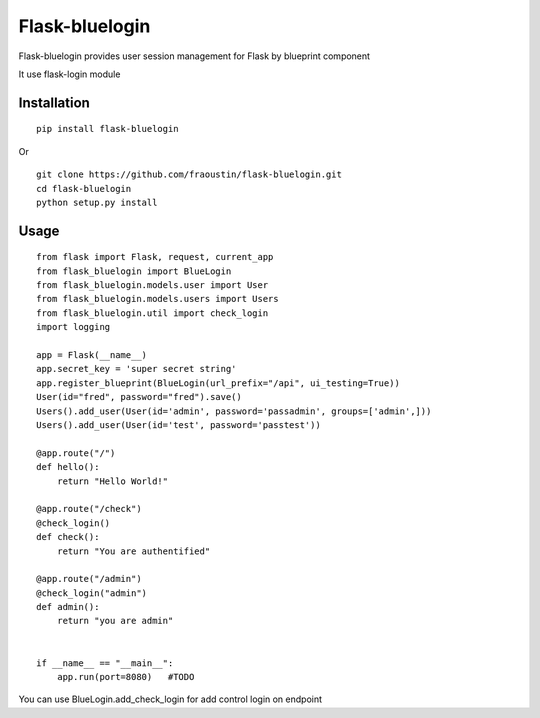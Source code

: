 Flask-bluelogin
===============

Flask-bluelogin provides user session management for Flask by blueprint component

It use flask-login module

Installation
------------

::

    pip install flask-bluelogin
        
Or

::

    git clone https://github.com/fraoustin/flask-bluelogin.git
    cd flask-bluelogin
    python setup.py install

Usage
-----

::

    from flask import Flask, request, current_app
    from flask_bluelogin import BlueLogin
    from flask_bluelogin.models.user import User
    from flask_bluelogin.models.users import Users
    from flask_bluelogin.util import check_login
    import logging

    app = Flask(__name__)
    app.secret_key = 'super secret string'
    app.register_blueprint(BlueLogin(url_prefix="/api", ui_testing=True))
    User(id="fred", password="fred").save()
    Users().add_user(User(id='admin', password='passadmin', groups=['admin',]))
    Users().add_user(User(id='test', password='passtest'))

    @app.route("/")
    def hello():
        return "Hello World!"

    @app.route("/check")
    @check_login()
    def check():
        return "You are authentified"

    @app.route("/admin")
    @check_login("admin")
    def admin():
        return "you are admin"


    if __name__ == "__main__":
        app.run(port=8080)   #TODO



You can use BlueLogin.add_check_login for add control login on endpoint
